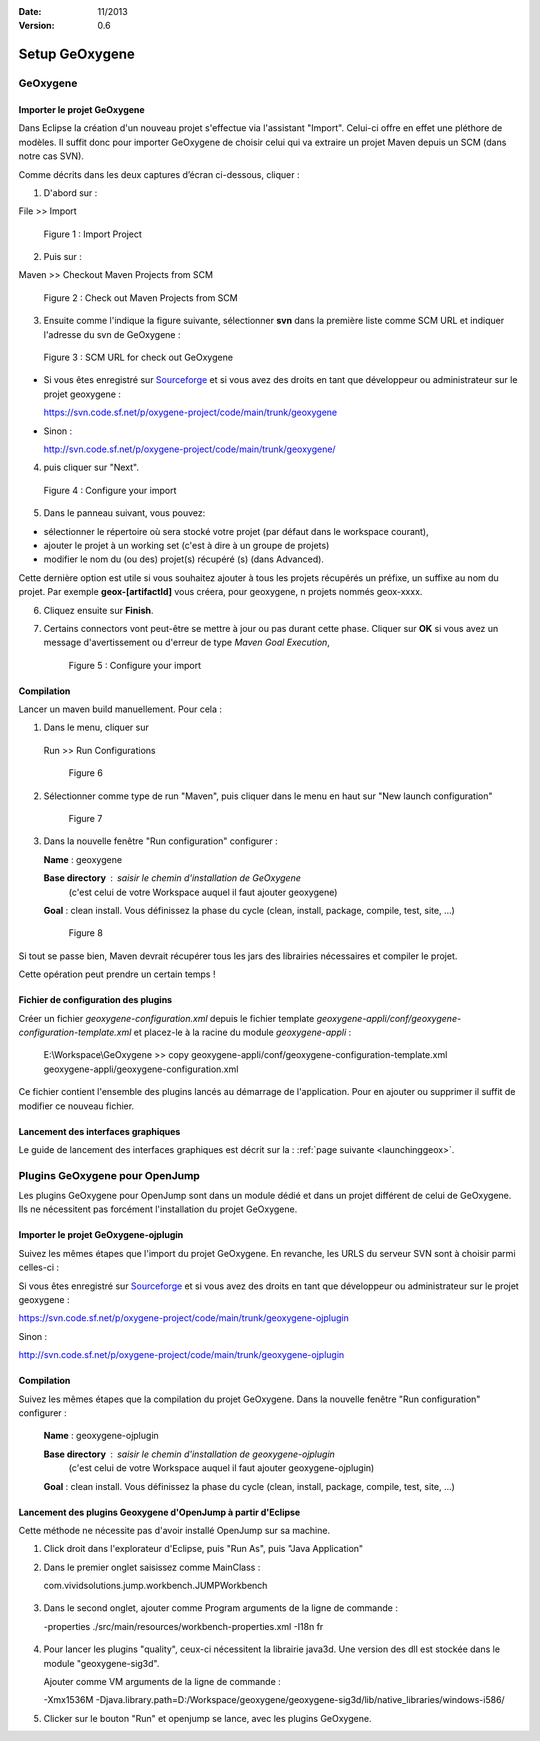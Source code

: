 :Date: 11/2013
:Version: 0.6

Setup GeOxygene 
####################################


GeOxygene
********************

.. --------------------------------------------------------------------------------------------------------------
..   Third Part : GEOXYGENE
.. --------------------------------------------------------------------------------------------------------------

Importer le projet GeOxygene
============================================

Dans Eclipse la création d'un nouveau projet s'effectue via l'assistant "Import". 
Celui-ci offre en effet une pléthore de modèles. Il suffit donc pour importer GeOxygene de choisir 
celui qui va extraire un projet Maven depuis un SCM (dans notre cas SVN). 

Comme décrits dans les deux captures d’écran ci-dessous, cliquer :

.. container:: twocol

   .. container:: leftside

      1. D'abord sur : 

      .. container:: chemin

         File >> Import   
         
      .. container:: centerside
     
         .. figure:: /documentation/resources/img/install/Import_01.png
            :width: 350px
       
            Figure 1 : Import Project


   .. container:: rightside

      2. Puis sur : 
      
      .. container:: chemin

         Maven >> Checkout Maven Projects from SCM

      .. container:: centerside
     
         .. figure:: /documentation/resources/img/install/Import_02.png
            :width: 350px
       
            Figure 2 : Check out Maven Projects from SCM


3. Ensuite comme l'indique la figure suivante, sélectionner **svn** dans la première liste comme SCM URL et indiquer l'adresse du svn de GeOxygene :

.. container:: centerside
     
   .. figure:: /documentation/resources/img/install/geoxygeneEtape3.png
       
      Figure 3 : SCM URL for check out GeOxygene

* Si vous êtes enregistré sur `Sourceforge <http://sourceforge.net/>`_  et si vous avez des droits en tant que développeur ou administrateur sur le projet geoxygene : 

  .. container:: svnurl
    
     https://svn.code.sf.net/p/oxygene-project/code/main/trunk/geoxygene 

* Sinon :

  .. container:: svnurl
   
     http://svn.code.sf.net/p/oxygene-project/code/main/trunk/geoxygene/ 


4. puis cliquer sur "Next".
 
   
.. container:: twocol

   .. container:: leftside
   
      .. container:: centerside
     
         .. figure:: /documentation/resources/img/install/geoxygeneEtape4.png
            :width: 420px
       
            Figure 4 : Configure your import
   
   .. container:: rightside

      5. Dans le panneau suivant, vous pouvez:

      * sélectionner le répertoire où sera stocké votre projet (par défaut dans le workspace courant), 

      * ajouter le projet à un working set (c'est à dire à un groupe de projets)

      * modifier le nom du (ou des) projet(s) récupéré (s) (dans Advanced). 
      Cette dernière option est utile si vous souhaitez ajouter à tous les projets récupérés un préfixe, un suffixe au nom du projet. 
      Par exemple **geox-[artifactId]** vous créera, pour geoxygene, n projets nommés geox-xxxx.


6. Cliquez ensuite sur **Finish**.


7. Certains connectors vont peut-être se mettre à jour ou pas durant cette phase. Cliquer sur **OK** si vous avez un message 
   d'avertissement ou d'erreur de type *Maven Goal Execution*, 

   .. container:: centerside
     
         .. figure:: /documentation/resources/img/geoxygene/IncompleteMaven.png
            :width: 500px
       
            Figure 5 : Configure your import


Compilation
==================

Lancer un maven build manuellement. Pour cela :


1. Dans le menu, cliquer sur 
      
  .. container:: chemin
      
     Run >> Run Configurations
    
  .. container:: centerside
     
      .. figure:: /documentation/resources/img/install/geoxygeneRunEtape1.png
         :width: 600px
          
         Figure 6
       
2. Sélectionner comme type de run "Maven", puis cliquer dans le menu en haut sur "New launch configuration"
      
  .. container:: centerside
   
      .. figure:: /documentation/resources/img/install/geoxygeneRunEtape2.png
         :width: 350px
             
         Figure 7

3. Dans la nouvelle fenêtre "Run configuration" configurer :
         
   .. container:: field
   
      **Name** : geoxygene
         
      **Base directory** : saisir le chemin d'installation de GeOxygene 
                              (c'est celui de votre Workspace auquel il faut ajouter geoxygene)
         
      **Goal** : clean install. Vous définissez la phase du cycle (clean, install, package, compile, test, site, ...)
         
  
  .. container:: centerside
     
      .. figure:: /documentation/resources/img/install/geoxygeneRunEtape3.png
         :width: 600px
             
         Figure 8


Si tout se passe bien, Maven devrait récupérer tous les jars des librairies nécessaires et compiler le projet. 

Cette opération peut prendre un certain temps !


Fichier de configuration des plugins
========================================

Créer un fichier *geoxygene-configuration.xml* depuis le fichier template *geoxygene-appli/conf/geoxygene-configuration-template.xml* 
et placez-le à la racine du module *geoxygene-appli* :

   .. container:: chemin
        
      E:\\Workspace\\GeOxygene >> copy geoxygene-appli/conf/geoxygene-configuration-template.xml geoxygene-appli/geoxygene-configuration.xml


Ce fichier contient l'ensemble des plugins lancés au démarrage de l'application. Pour en ajouter ou supprimer il suffit de modifier ce nouveau fichier.

   .. literalinclude:: /documentation/resources/code_src/geoxygene-configuration.xml
           :language: xml


Lancement des interfaces graphiques 
=================================================================
Le guide de lancement des interfaces graphiques est décrit sur la : :ref:`page suivante <launchinggeox>`.


Plugins GeOxygene pour OpenJump
****************************************

Les plugins GeOxygene pour OpenJump sont dans un module dédié et dans un projet différent de celui de GeOxygene.
Ils ne nécessitent pas forcément l'installation du projet GeOxygene.

Importer le projet GeOxygene-ojplugin
=======================================
Suivez les mêmes étapes que l'import du projet GeOxygene. En revanche, les URLS du serveur SVN sont à choisir parmi celles-ci :

Si vous êtes enregistré sur `Sourceforge <http://sourceforge.net/>`_  et si vous avez des droits en tant que développeur ou administrateur sur le projet geoxygene : 

.. container:: svnurl
    
   https://svn.code.sf.net/p/oxygene-project/code/main/trunk/geoxygene-ojplugin 

Sinon :

.. container:: svnurl
   
   http://svn.code.sf.net/p/oxygene-project/code/main/trunk/geoxygene-ojplugin


Compilation
==============
Suivez les mêmes étapes que la compilation du projet GeOxygene. Dans la nouvelle fenêtre "Run configuration" configurer :
         
  .. container:: field

     **Name** : geoxygene-ojplugin
        
     **Base directory** : saisir le chemin d'installation de geoxygene-ojplugin 
                              (c'est celui de votre Workspace auquel il faut ajouter geoxygene-ojplugin)
         
     **Goal** : clean install. Vous définissez la phase du cycle (clean, install, package, compile, test, site, ...)


Lancement des plugins Geoxygene d'OpenJump à partir d'Eclipse 
=================================================================
Cette méthode ne nécessite pas d'avoir installé OpenJump sur sa machine.

1. Click droit dans l'explorateur d'Eclipse, puis "Run As", puis "Java Application"

2. Dans le premier onglet saisissez comme MainClass :

   .. container:: chemin

      com.vividsolutions.jump.workbench.JUMPWorkbench


.. container:: centerside

   .. figure:: /documentation/resources/img/geoxygene/LancerOJEclipse01.png
      :width: 600px
      

3. Dans le second onglet, ajouter comme Program arguments de la ligne de commande :

   .. container:: chemin

      -properties ./src/main/resources/workbench-properties.xml
      -I18n fr

   
.. container:: centerside
   
   .. figure:: /documentation/resources/img/geoxygene/LancerOJEclipse02.png
      :width: 600px
             

4. Pour lancer les plugins "quality", ceux-ci nécessitent la librairie java3d. Une version des dll est stockée dans le module "geoxygene-sig3d".

   Ajouter comme VM arguments de la ligne de commande :

   .. container:: chemin

      -Xmx1536M
      -Djava.library.path=D:/Workspace/geoxygene/geoxygene-sig3d/lib/native_libraries/windows-i586/


5. Clicker sur le bouton "Run" et openjump se lance, avec les plugins GeOxygene.



